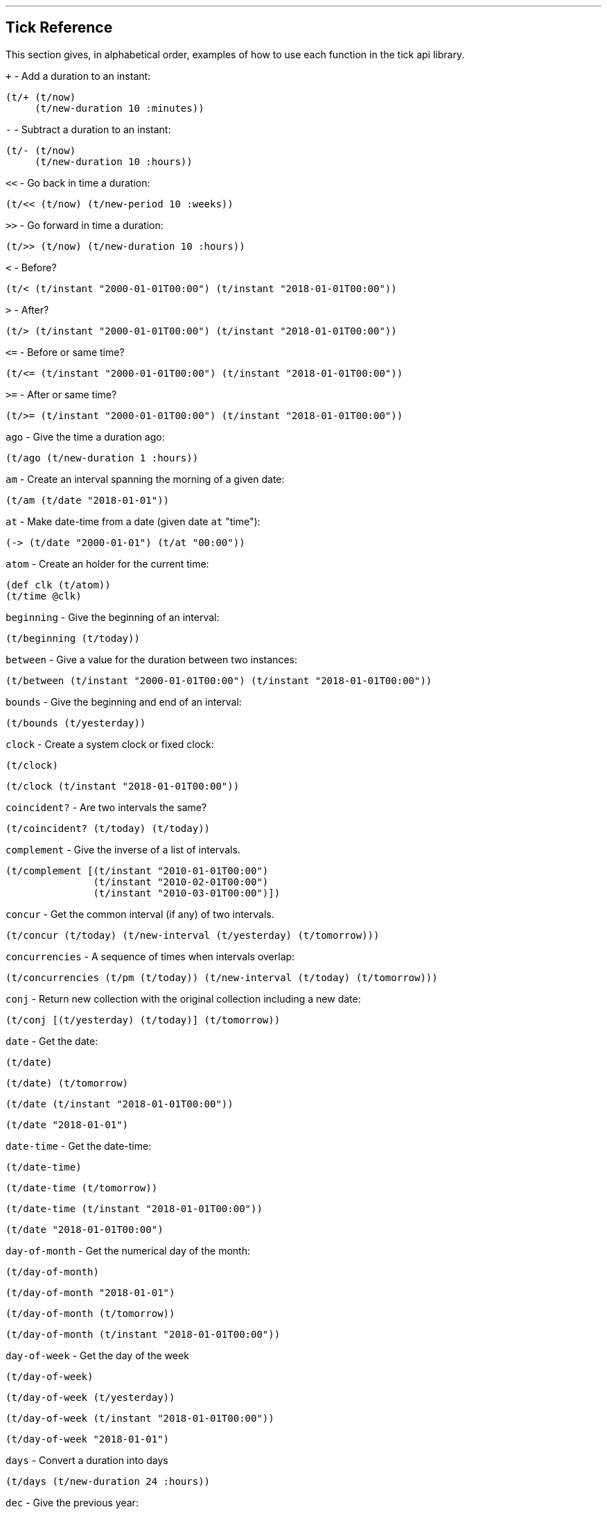 '''
== Tick Reference

This section gives, in alphabetical order, examples of how to use each function in the tick api library.

====
`+` - Add a duration to an instant:
[source.code,clojure]
----
(t/+ (t/now)
     (t/new-duration 10 :minutes))
----
====

====
`-` - Subtract a duration to an instant:
[source.code,clojure]
----
(t/- (t/now)
     (t/new-duration 10 :hours))
----
====

====
`<<` - Go back in time a duration:
[source.code,clojure]
----
(t/<< (t/now) (t/new-period 10 :weeks))
----
====

====
`>>` - Go forward in time a duration:
[source.code,clojure]
----
(t/>> (t/now) (t/new-duration 10 :hours))
----
====

====
`<` - Before?
[source.code,clojure]
----
(t/< (t/instant "2000-01-01T00:00") (t/instant "2018-01-01T00:00"))
----
====

====
`>` - After?
[source.code,clojure]
----
(t/> (t/instant "2000-01-01T00:00") (t/instant "2018-01-01T00:00"))
----
====

====
`\<=` - Before or same time?
[source.code,clojure]
----
(t/<= (t/instant "2000-01-01T00:00") (t/instant "2018-01-01T00:00"))
----
====

====
`>=` - After or same time?
[source.code,clojure]
----
(t/>= (t/instant "2000-01-01T00:00") (t/instant "2018-01-01T00:00"))
----
====

====
`ago` - Give the time a duration ago:
[source.code,clojure]
----
(t/ago (t/new-duration 1 :hours))
----
====

====
`am` - Create an interval spanning the morning of a given date:
[source.code,clojure]
----
(t/am (t/date "2018-01-01"))
----
====

====
`at` - Make date-time from a date (given date `at` "time"):
[source.code,clojure]
----
(-> (t/date "2000-01-01") (t/at "00:00"))
----
====

====
`atom` - Create an holder for the current time:
[source.code,clojure]
----
(def clk (t/atom))
(t/time @clk)
----
====

====
`beginning` - Give the beginning of an interval:
[source.code,clojure]
----
(t/beginning (t/today))
----
====

====
`between` - Give a value for the duration between two instances:
[source.code,clojure]
----
(t/between (t/instant "2000-01-01T00:00") (t/instant "2018-01-01T00:00"))
----
====

====
`bounds` - Give the beginning and end of an interval:
[source.code,clojure]
----
(t/bounds (t/yesterday))
----
====

====
`clock` - Create a system clock or fixed clock:
[source.code,clojure]
----
(t/clock)
----
[source.code,clojure]
----
(t/clock (t/instant "2018-01-01T00:00"))
----
====

====
`coincident?` - Are two intervals the same?
[source.code,clojure]
----
(t/coincident? (t/today) (t/today))
----
====

====
`complement` - Give the inverse of a list of intervals.
[source.code,clojure]
----
(t/complement [(t/instant "2010-01-01T00:00")
	       (t/instant "2010-02-01T00:00")
	       (t/instant "2010-03-01T00:00")])
----
====

====
`concur` - Get the common interval (if any) of two intervals.
[source.code,clojure]
----
(t/concur (t/today) (t/new-interval (t/yesterday) (t/tomorrow)))
----
====

====
`concurrencies` - A sequence of times when intervals overlap:
[source.code,clojure]
----
(t/concurrencies (t/pm (t/today)) (t/new-interval (t/today) (t/tomorrow)))
----
====

====
`conj` - Return new collection with the original collection including a new date:
[source.code,clojure]
----
(t/conj [(t/yesterday) (t/today)] (t/tomorrow))
----
====

====
`date` - Get the date:
[source.code,clojure]
----
(t/date)
----
[source.code,clojure]
----
(t/date) (t/tomorrow)
----
[source.code,clojure]
----
(t/date (t/instant "2018-01-01T00:00"))
----
[source.code,clojure]
----
(t/date "2018-01-01")
----
====

====
`date-time` - Get the date-time:
[source.code,clojure]
----
(t/date-time)
----
[source.code,clojure]
----
(t/date-time (t/tomorrow)) 
----
[source.code,clojure]
----
(t/date-time (t/instant "2018-01-01T00:00"))
----
[source.code,clojure]
----
(t/date "2018-01-01T00:00")
----
====

====
`day-of-month` - Get the numerical day of the month:
[source.code,clojure]
----
(t/day-of-month)
----
[source.code,clojure]
----
(t/day-of-month "2018-01-01")
----
[source.code,clojure]
----
(t/day-of-month (t/tomorrow))
----
[source.code,clojure]
----
(t/day-of-month (t/instant "2018-01-01T00:00"))
----
====

====
`day-of-week` - Get the day of the week
[source.code,clojure]
----
(t/day-of-week)
----
[source.code,clojure]
----
(t/day-of-week (t/yesterday))
----
[source.code,clojure]
----
(t/day-of-week (t/instant "2018-01-01T00:00"))
----
[source.code,clojure]
----
(t/day-of-week "2018-01-01")
----
====

====
`days` - Convert a duration into days
[source.code,clojure]
----
(t/days (t/new-duration 24 :hours))
----
====

====
`dec` - Give the previous year:
[source.code,clojure]
----
(t/dec (t/year))
----
====

====
`difference` - Return the first collection without the second collection elements.
[source.code,clojure]
----
(t/difference [(t/yesterday) (t/today) (t/tomorrow)] [(t/today)])
----
====

====
`divide` - Divide a duration by another duration:
[source.code,clojure]
----
(t/divide (t/new-duration 1 :days) (t/new-duration 1 :hours))
----
====

====
`divide-by` - Split an interval into even sections of time:
[source.code,clojure]
----
(t/divide-by 10 {:tick/beginning (t/instant "2018-01-01T00:00")
	         :tick/end (t/instant "2018-01-10T00:00")})
----
====

====
`duration` - Give the duration of an interval:
[source.code,clojure]
----
(t/duration {:tick/beginning (t/instant "2018-01-01T00:00")
	     :tick/end (t/instant "2018-01-10T00:00")})
----
====

====
`end` - Give the end instance of an interval:
[source.code,clojure]
----
(t/end {:tick/beginning (t/instant "2018-01-01T00:00")
	:tick/end (t/instant "2018-01-10T00:00")})
----
====

====
`epoch` - Give the https://en.wikipedia.org/wiki/Unix_time[epoch]:
[source.code,clojure]
----
(t/epoch)
----
====

====
`extend` - Extend an interval by a duration:
[source.code,clojure]
----
(t/extend {:tick/beginning (t/instant "2018-01-01T00:00")
           :tick/end (t/instant "2018-01-10T00:00")}
  (t/new-period 10 :weeks))
----
====

====
`fields` - Get the field for a given time value:
[source.code,clojure]
----
(t/fields (t/time))
----
====

====
`group-by` - Group a collection of intervals by a given function.
[source.code,clojure]
----
(t/group-by t/year
            (map #(apply t/new-interval %)
                 (t/divide-by (t/new-duration 1 :days)
                              (t/new-interval (t/new-date 2000 12 29)
                                              (t/new-date 2001 1 2)))))
----
====

====
`hence` - Return an instant 15 minutes from now:
[source.code,clojure]
----
(t/hence (t/new-duration 15 :minutes))
----
====

====
`hour` - Give the hour of the day:
[source.code,clojure]
----
(t/hour (t/now))
----
====

====
`hours` - Give a duration in hours:
[source.code,clojure]
----
(t/hours (t/new-duration 2 :days))
----
====

====
`in` - Give an instance in a time zone:
[source.code,clojure]
----
(t/in (t/instant "2018-01-01T10:00") "Australia/Darwin")
----
====

====
`inc` - Give the next year:
[source.code,clojure]
----
(t/inc (t/year))
----
====

====
`inst` - Convert to `java.util.Date`:
[source.code,clojure]
----
(t/inst)
----
[source.code,clojure]
----
(t/inst (t/instant "2018-01-01T00:00"))
----
====

====
`instant` - Convert to `java.time.Instant`:
[source.code,clojure]
----
(t/instant (t/inst))
----
[source.code,clojure]
----
(t/instant "2018-01-01T00:00:00.000+09:30[Australia/Darwin]")
----
====

====
`int` - Give the year as an integer:
[source.code,clojure]
----
(t/int (t/year))
----
====

====
`intersection` - Give the intersection of two sequences:
[source.code,clojure]
----
(t/intersection [(t/year)]
                [(t/date "2019-01-01")
                 (t/date "2020-01-01")
                 (t/date "2021-01-01")])
----
====

====
`intersects?` - Does an interval intersect with another? Return `nil` if not, or the intersection if so.
[source.code,clojure]
----
(t/intersects? [(t/year)]
               (t/inc (t/year)))
----

[source.code,clojure]
----
(t/intersects? [(t/year)]
                (t/today))
----

====

====
`long` - return an instant as a long:
[source.code,clojure]
----
(t/long (t/instant))
----
====

====
`max` - Give the last chronological date from multiple unordered dates:
[source.code,clojure]
----
(t/max (t/today) (t/tomorrow) (t/yesterday) (t/new-date 2018 11 11))
----
====

====
`micros` - Give a duration in microseconds:
[source.code,clojure]
----
(t/micros (t/new-duration 5 :minutes))
----
====

====
`microsecond` - Give the microsecond of an instant:
[source.code,clojure]
----
(t/microsecond (t/now))
----
====

====
`midnight` - Time at midnight:
[source.code,clojure]
----
(t/midnight)
----
====

====
`midnight?` - Is it midnight?
[source.code,clojure]
----
(t/midnight? (t/date-time))
----
====

====
`millis` - Give a duration in milliseconds:
[source.code,clojure]
----
(t/millis (t/new-duration 5 :minutes))
----
====

====
`millisecond` - Give the millisecond of an instant.
[source.code,clojure]
----
(t/millisecond (t/now))
----
====

====
`min` - Give the first chronological date from an unordered list of dates:
[source.code,clojure]
----
(t/min (t/today) (t/tomorrow) (t/yesterday) (t/new-date 2018 11 11))
----
====

====
`minutes` - Give a duration in minutes:
[source.code,clojure]
----
(t/minutes (t/new-duration 5 :hours))
----
====

====
`minute` - Give the minute of an instant:
[source.code,clojure]
----
(t/minute (t/now))
----
====

====
`month` - Get the month:
[source.code,clojure]
----
(t/month)
----
[source.code,clojure]
----
(t/month "2018-11-11")
----
====

====
`months` - Get the number of months in a duration:
[source.code,clojure]
----
(t/months (t/new-period 10 :months))
----
====

====
`nanos` - Get the number of nanoseconds in a duration:
[source.code,clojure]
----
(t/nanos (t/new-duration 5 :minutes))
----
====

====
`nanosecond` - Get the nanosecond of the time:
[source.code,clojure]
----
(t/nanosecond (t/now))
----
====

====
`new-date` - Created a new `java.time.LocalDate`

[source.code,clojure]
----
(t/new-date 2000 01 01)
----
[source.code,clojure]
----
(t/new-date)
----
====

====
[[new-duration]]
`t/new-duration` - Create a new duration.
[source.code,clojure]
----
(t/new-duration 10 :minutes)
----
NOTE: `new-duration` units are from _nanos_ to _days_. For larger units of time, see <<new-period,`new-period`>>.
====

====
`new-interval` - Create a new interval: a map with a `:tick/beginning` and a `:tick/end`
[source.code,clojure]
----
(t/new-interval (t/instant "2018-01-01T00:00") (t/instant "2019-01-01T00:00"))
----
====

====
[[new-period]]
`new-period` - Create a new duration:
[source.code,clojure]
----
(t/new-period 10 :weeks)
----
NOTE: `new period` is in units greater than days. For smaller units,
see <<new-duration,`new-duration`>>.
====

====
`new-time` - Create a new `java.time.LocalTime`
[source.code,clojure]
----
(t/new-time)
----
[source.code,clojure]
----
(t/new-time 12 00)
----
====

====
`noon` - Give the time at noon.
[source.code,clojure]
----
(t/noon)
----
====

====
`normalize` - From a time ordered sequence of disjointed intervals, return a
sequence of interval groups:
[source.code,clojure]
----
(count (t/normalize [(t/new-interval (t/instant "2000-01-01T00:00")
	     		             (t/instant "2000-01-02T00:00"))
                     (t/new-interval (t/instant "2000-01-02T00:00")
	      		             (t/instant "2000-02-02T00:00"))
                     (t/new-interval (t/instant "2000-06-01T00:00")
	      		             (t/instant "2000-06-09T00:00"))]))
----
====

====
`now` - Give _now_ as an instant:
[source.code,clojure]
----
(t/now)
----
====

====
`offset-by` - Give a `java.time.OffsetDateTime` of a specified instant with a
specified offset:
[source.code,clojure]
----
(t/offset-by (t/now) 1)
----
====

====
`offset-date-time` - Convert a `java.time.Instant` to a `java.time.OffsetDateTime`

[source.code,clojure]
----
(t/offset-date-time (t/zoned-date-time "2000-01-01T00:00:00Z[Australia/Darwin]"))
----
[source.code,clojure]
----
(t/offset-date-time)
----
====

====
`on` - Give a LocalDateTime for a given time `on` a given date:
[source.code,clojure]
----
(t/on (t/new-time 11 00) (t/new-date 2000 01 01))
----
====

====
`ordered-disjoint-intervals?` - Are the given intervals time-ordered and disjointed?
[source.code,clojure]
----
(t/ordered-disjoint-intervals? [(t/new-interval (t/instant "2000-01-01T00:00")
			       			(t/instant "2000-01-02T00:00"))
				(t/new-interval (t/instant "2000-01-02T00:00")
						(t/instant "2000-02-02T00:00"))])
----
====

====
`parse` - Give the most applicable instance for the input string:
[source.code,clojure]
----
(t/parse "1pm")
----
====

====
`pm` - Give an interval covering the afternoon of a given date:
[source.code,clojure]
----
(t/pm (t/today))
----
====

====
`range` - Give a lazy sequence of times from start to finish.
[source.code,clojure]
----
(t/range (t/date-time "2000-01-01T12:00")
	 (t/date-time "2000-01-01T12:05")
	 (t/new-duration 1 :minutes))
----
====

====
`relation` - Show the relation of two intervals:
[source.code,clojure]
----
(t/relation {:tick/beginning (t/instant "2018-01-01T00:00")
	     :tick/end (t/instant "2019-01-01T00:00")}
            {:tick/beginning (t/instant "2018-06-01T00:00")
	     :tick/end (t/instant "2019-06-01T00:00")})
----
[source.code,clojure]
----
(t/relation (t/today) (t/yesterday))
----
NOTE: see <<relation-yesterday-tomorrow,above>> for more.
====

====
`reset!` - Reset an atom clock with one 5 mins slow.
[source.code,clojure]
----
(def clk (t/atom))
(def clk2 (t/atom (t/<< (t/clock) (t/new-duration 5 :minutes))))
(t/reset! clk clk2)
----
====

====
`reset-vals!` - Reset an atom clock with one 5 mins slow, and give the
value of before and after.
[source.code,clojure]
----
(def clk (t/atom))
(def clk2 (t/atom (t/<< (t/clock) (t/new-duration 5 :minutes))))
(t/reset-vals! clk clk2)
----
====

====
`scale` - Increase an interval by a given duration:
[source.code,clojure]
----
(t/scale {:tick/beginning (t/instant "2018-01-01T00:00")
	  :tick/end (t/instant "2019-01-01T00:00")}
         (t/new-duration 10 :minutes))
----
====

====
`seconds` - Give a duration in seconds:
[source.code,clojure]
----
(t/seconds (t/new-duration 5 :minutes))
----
====

====
`second` - Give the second of time:
[source.code,clojure]
----
(t/second (t/now))
----
====

====
`time` - Give the time of an instant:
[source.code,clojure]
----
(t/time (t/now))
----
====

====
`today` - Give todays date:
[source.code,clojure]
----
(t/today)
----
====

====
`tomorrow` - Give tomorrows date:
[source.code,clojure]
----
(t/tomorrow)
----
====

====
`truncate` - Lessen precision of an instant:
[source.code,clojure]
----
(t/truncate (t/instant) :days)
----
====

====
`union` - Join two time-ordered sequences together into one ordered sequence
[source.code,clojure]
----
(t/union [(t/today)] [(t/yesterday) (t/tomorrow)])
----
====

====
`unit-map` - A map of units of time that tick works with:
[source.code,clojure]
----
(keys t/unit-map)
----
[source.code,clojure]
----
(:minutes t/unit-map)
----
====

====
`unite` - Unite concurrent intervals ordered by beginning:
[source.code,clojure]
----
(t/unite [(t/new-interval (t/instant "2000-01-01T00:00")
	 		  (t/instant "2000-01-02T00:00"))
	  (t/new-interval (t/instant "2000-01-01T00:00")
	  		  (t/instant "2000-02-02T00:00"))])
----
====

====
`units` - Give the appropriate units for a duration:
[source.code,clojure]
----
(t/units (t/new-duration 1000000001 :nanos))
----
====

====

`with` - Return a date with an altered field:
[source.code,clojure]
----
(t/with (t/today) :day-of-month 1)
----

====

====
`with-clock` - Get the time from a clock:
[source.code,clojure]
----
(def clk (t/>> (t/clock) (t/new-duration 5 :minutes)))
(t/with-clock clk (t/time))
----
====

====
`year` - Give the year:
[source.code,clojure]
----
(t/year)
----
[source.code,clojure]
----
(t/year "2000-01-01")
----
====

====
`year-month` - Give the year and month:
[source.code,clojure]
----
(t/year-month)
----
[source.code,clojure]
----
(t/year-month "2000-01-01")
----
====

====
`years` - Give a duration in years.
[source.code,clojure]
----
(t/years (t/new-period 10 :years))
----
====

====
`yesterday` - Give yesterdays date:
[source.code,clojure]
----
(t/yesterday)
----
====

====
`zone` - Give the time zone:
[source.code,clojure]
----
(t/zone)
----
[source.code,clojure]
----
(t/zone (t/zoned-date-time "2000-01-01T00:00:00Z[Australia/Darwin]"))
----
====

====
`zone-offset` - Give the `java.time.ZoneOffset` with a specified offset:
[source.code,clojure]
----
(t/zone-offset 1 30 59)
----
====

====
`zoned-date-time` - Create a `java.time.ZonedDateTime`:
[source.code,clojure]
----
(t/zoned-date-time)
----
[source.code,clojure]
----
(t/zoned-date-time "2000-01-01T00:00:00Z[Australia/Darwin]")
----
====
